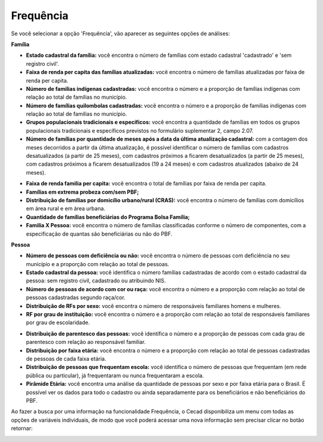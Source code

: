 =============================
Frequência
=============================

Se você selecionar a opção 'Frequência', vão aparecer as seguintes opções de análises:

**Família**

* **Estado cadastral da família:** você encontra o número de famílias com estado cadastral 'cadastrado' e 'sem registro civil'.

* **Faixa de renda per capita das famílias atualizadas:** você encontra o número de famílias atualizadas por faixa de renda per capita.

* **Número de familias indígenas cadastradas:** você encontra o número e a proporção de famílias indígenas com relação ao total de famílias no município.

* **Número de famílias quilombolas cadastradas:** você encontra o número e a proporção de famílias indígenas com relação ao total de famílias no município.

* **Grupos populacionais tradicionais e específicos:** você encontra a quantidade de famílias em todos os grupos populacionais tradicionais e específicos previstos no formulário suplementar 2, campo 2.07.

* **Número de famílias por quantidade de meses após a data da última atualização cadastral:** com a contagem dos meses decorridos a partir da última atualização, é possível identificar o número de famílias com cadastros desatualizados (a partir de 25 meses), com cadastros próximos a ficarem desatualizados (a partir de 25 meses), com cadastros próximos a ficarem desatualizados (19 a 24 meses) e com cadastros atualizados (abaixo de 24 meses).

.. image:: img19cecad.png

* **Faixa de renda familia per capita:** você encontra o total de famílias por faixa de renda per capita.

* **Famílias em extrema probeza com/sem PBF;**

* **Distribuição de famílias por domicílio urbano/rural (CRAS):** você encontra o número de famílias com domicílios em área rural e em área urbana.

* **Quantidade de famílias beneficiárias do Programa Bolsa Família;**

* **Familia X Pessoa:** você encontra o número de famílias classificadas conforme o número de componentes, com a especificação de quantas são beneficiárias ou não do PBF.

.. image:: img20cecad.png

**Pessoa**

* **Número de pessoas com deficiência ou não:** você encontra o número de pessoas com deficiência no seu município e a proporção com relação ao total de pessoas.

* **Estado cadastral da pessoa:** você identifica o número famílias cadastradas de acordo com o estado cadastral da pessoa: sem registro civil, cadastrado ou atribuindo NIS.

* **Número de pessoas de acordo com cor ou raça:** você encontra o número e a proporção com relação ao total de pessoas cadastradas segundo raça/cor.

* **Distribuição de RFs por sexo:** você encontra o número de responsáveis familiares homens e mulheres.

* **RF por grau de instituição:** você encontra o número e a proporção com relação ao total de responsáveis familiares por grau de escolaridade.

.. image:: img21cecad.png

* **Distribuição de parentesco das pessoas:** você identifica o número e a proporção de pessoas com cada grau de parentesco com relação ao responsável familiar.

* **Distribuição por faixa etária:** você encontra o número e a proporção com relação ao total de pessoas cadastradas de pessoas de cada faixa etária.

* **Distribuição de pessoas que frequentam escola:** você identifica o número de pessoas que frequentam (em rede pública ou particular), já frequentaram ou nunca frequentaram a escola.

* **Pirâmide Etária:** você encontra uma análise da quantidade de pessoas por sexo e por faixa etária para o Brasil. É possível ver os dados para todo o cadastro ou ainda separadamente para os beneficiários e não beneficiários do PBF.

.. image:: img22cecad.png

Ao fazer a busca por uma informação na funcionalidade Frequência, o Cecad
disponibiliza um menu com todas as opções de variáveis individuais, de
modo que você poderá acessar uma nova informação sem precisar clicar no
botão retornar:

.. image:: img41cecad.png















